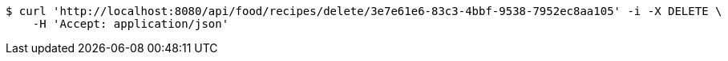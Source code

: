 [source,bash]
----
$ curl 'http://localhost:8080/api/food/recipes/delete/3e7e61e6-83c3-4bbf-9538-7952ec8aa105' -i -X DELETE \
    -H 'Accept: application/json'
----